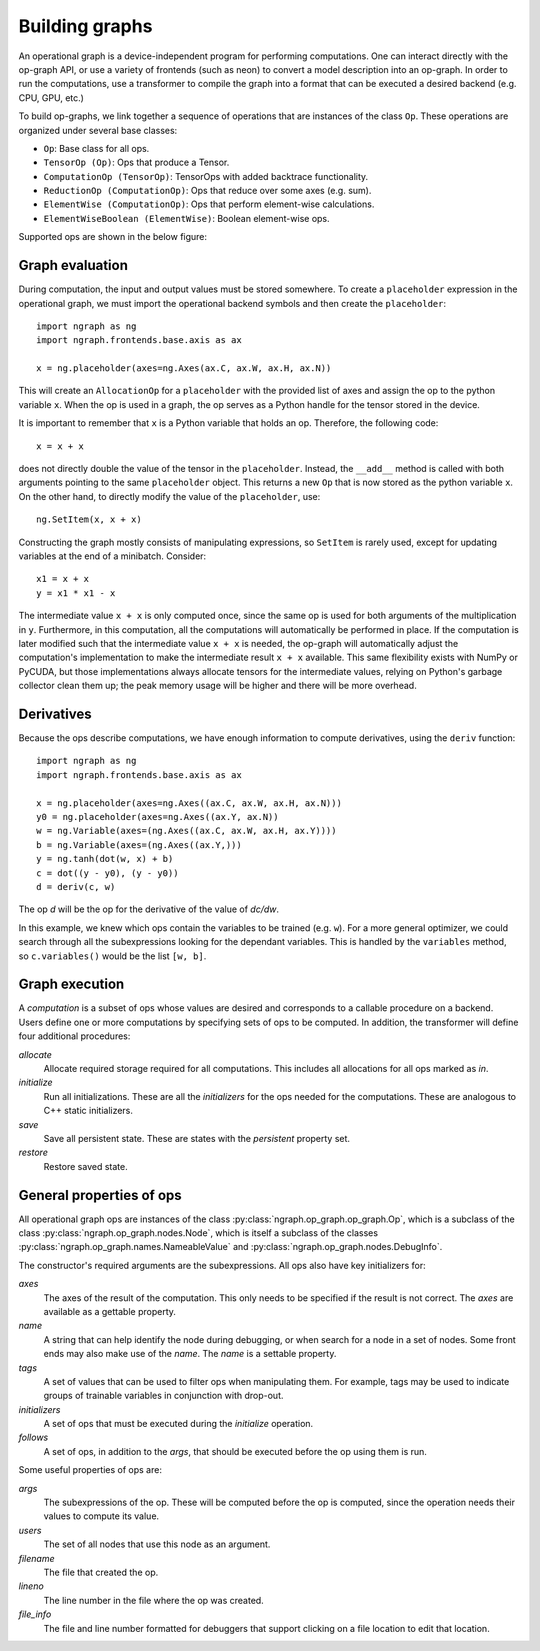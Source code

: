 .. ---------------------------------------------------------------------------
.. Copyright 2016 Nervana Systems Inc.
.. Licensed under the Apache License, Version 2.0 (the "License");
.. you may not use this file except in compliance with the License.
.. You may obtain a copy of the License at
..
..      http://www.apache.org/licenses/LICENSE-2.0
..
.. Unless required by applicable law or agreed to in writing, software
.. distributed under the License is distributed on an "AS IS" BASIS,
.. WITHOUT WARRANTIES OR CONDITIONS OF ANY KIND, either express or implied.
.. See the License for the specific language governing permissions and
.. limitations under the License.
.. ---------------------------------------------------------------------------

Building graphs
***************
An operational graph is a device-independent program for performing computations. One can interact directly with the op-graph API, or use a variety of frontends (such as neon) to convert a model description into an op-graph. In order
to run the computations, use a transformer to compile the graph into a format that can be executed a desired backend (e.g. CPU, GPU, etc.)

To build op-graphs, we link together a sequence of operations that are instances of the class ``Op``. These operations are organized under several base classes:

* ``Op``: Base class for all ops.
* ``TensorOp (Op)``: Ops that produce a Tensor.
* ``ComputationOp (TensorOp)``: TensorOps with added backtrace functionality.
* ``ReductionOp (ComputationOp)``: Ops that reduce over some axes (e.g. sum).
* ``ElementWise (ComputationOp)``: Ops that perform element-wise calculations.
* ``ElementWiseBoolean (ElementWise)``: Boolean element-wise ops.

Supported ops are shown in the below figure:

.. image:: assets/op_hierarchy.png


Graph evaluation
================

During computation, the input and output values must be stored somewhere. To create a ``placeholder`` expression in the operational graph, we must import the operational backend symbols and then create the ``placeholder``::

    import ngraph as ng
    import ngraph.frontends.base.axis as ax

    x = ng.placeholder(axes=ng.Axes(ax.C, ax.W, ax.H, ax.N))

This will create an ``AllocationOp`` for a ``placeholder`` with the provided list of axes and assign the op to the python variable ``x``.  When the op is used in a graph, the op serves as a Python handle for the tensor stored in the device.

It is important to remember that ``x`` is a Python variable that holds an op.  Therefore, the following code::

    x = x + x

does not directly double the value of the tensor in the ``placeholder``. Instead, the ``__add__`` method is called with
both arguments pointing to the same ``placeholder`` object. This returns a new ``Op`` that is now stored as the python variable ``x``.
On the other hand, to directly modify the value of the ``placeholder``, use::

    ng.SetItem(x, x + x)

Constructing the graph mostly consists of manipulating expressions, so ``SetItem`` is rarely used, except for updating variables at the end of a minibatch. Consider::

    x1 = x + x
    y = x1 * x1 - x

The intermediate value ``x + x`` is only computed once, since the same op is used for both arguments of the multiplication in ``y``.
Furthermore, in this computation, all the computations will automatically be performed in place. If the computation is later modified such that the intermediate value ``x + x`` is needed, the op-graph will automatically adjust the computation's implementation to make the intermediate result ``x + x`` available.  This same flexibility exists with NumPy or PyCUDA, but those implementations always allocate tensors for the intermediate values, relying on Python's garbage collector clean them up; the peak memory usage will be higher and there will be more overhead.

Derivatives
===========

Because the ops describe computations, we have enough information to compute derivatives, using the ``deriv``
function::

    import ngraph as ng
    import ngraph.frontends.base.axis as ax

    x = ng.placeholder(axes=ng.Axes((ax.C, ax.W, ax.H, ax.N)))
    y0 = ng.placeholder(axes=ng.Axes((ax.Y, ax.N))
    w = ng.Variable(axes=(ng.Axes((ax.C, ax.W, ax.H, ax.Y))))
    b = ng.Variable(axes=(ng.Axes((ax.Y,)))
    y = ng.tanh(dot(w, x) + b)
    c = dot((y - y0), (y - y0))
    d = deriv(c, w)

The op `d` will be the op for the derivative of the value of `dc/dw`.

In this example, we knew which ops contain the variables to be trained (e.g. ``w``).  For a more general
optimizer, we could search through all the subexpressions looking for the dependant variables.  This is handled by the ``variables`` method, so ``c.variables()`` would be the list ``[w, b]``.

Graph execution
===============

A *computation* is a subset of ops whose values are desired and corresponds to a callable procedure on a backend.
Users define one or more computations by specifying sets of ops to be computed.  In addition, the transformer
will define four additional procedures:

`allocate`
    Allocate required storage required for all computations.  This includes all allocations for all ops
    marked as `in`.

`initialize`
    Run all initializations.  These are all the `initializers` for the ops needed for the computations.  These
    are analogous to C++ static initializers.

`save`
    Save all persistent state.  These are states with the `persistent` property set.

`restore`
    Restore saved state.


General properties of ops
=========================

All operational graph ops are instances of the class :py:class:`ngraph.op_graph.op_graph.Op`, which is a subclass of
the class :py:class:`ngraph.op_graph.nodes.Node`, which is itself a subclass of the classes
:py:class:`ngraph.op_graph.names.NameableValue` and :py:class:`ngraph.op_graph.nodes.DebugInfo`.

The constructor's required arguments are the subexpressions.  All ops also have key initializers for:

`axes`
    The axes of the result of the computation.  This only needs to be specified if the result is not correct.
    The `axes` are available as a gettable property.

`name`
    A string that can help identify the node during debugging, or when search for a node in a set of nodes.
    Some front ends may also make use of the `name`.  The `name` is a settable property.

`tags`
    A set of values that can be used to filter ops when manipulating them.  For example, tags may be used to
    indicate groups of trainable variables in conjunction with drop-out.

`initializers`
    A set of ops that must be executed during the `initialize` operation.

`follows`
    A set of ops, in addition to the `args`, that should be executed before the op using them is run.

Some useful properties of ops are:

`args`
    The subexpressions of the op.  These will be computed before the op is computed, since the operation needs their
    values to compute its value.

`users`
    The set of all nodes that use this node as an argument.

`filename`
    The file that created the op.

`lineno`
    The line number in the file where the op was created.

`file_info`
    The file and line number formatted for debuggers that support clicking on a file location to edit that location.
